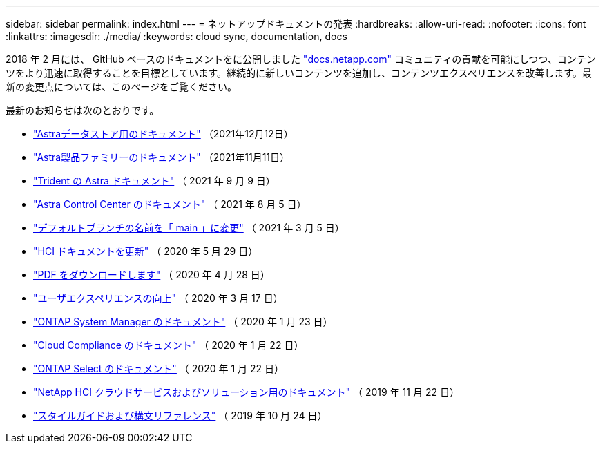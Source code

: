 ---
sidebar: sidebar 
permalink: index.html 
---
= ネットアップドキュメントの発表
:hardbreaks:
:allow-uri-read: 
:nofooter: 
:icons: font
:linkattrs: 
:imagesdir: ./media/
:keywords: cloud sync, documentation, docs


[role="lead"]
2018 年 2 月には、 GitHub ベースのドキュメントをに公開しました https://docs.netapp.com["docs.netapp.com"^] コミュニティの貢献を可能にしつつ、コンテンツをより迅速に取得することを目標としています。継続的に新しいコンテンツを追加し、コンテンツエクスペリエンスを改善します。最新の変更点については、このページをご覧ください。

最新のお知らせは次のとおりです。

* link:astra-data-store.html["Astraデータストア用のドキュメント"] （2021年12月12日）
* link:astra-family.html["Astra製品ファミリーのドキュメント"] （2021年11月11日）
* link:astra-trident.html["Trident の Astra ドキュメント"] （ 2021 年 9 月 9 日）
* link:astra_control_center.html["Astra Control Center のドキュメント"] （ 2021 年 8 月 5 日）
* link:default-branch-rename.html["デフォルトブランチの名前を「 main 」に変更"] （ 2021 年 3 月 5 日）
* link:hci-update.html["HCI ドキュメントを更新"] （ 2020 年 5 月 29 日）
* link:pdfs.html["PDF をダウンロードします"] （ 2020 年 4 月 28 日）
* link:look-and-feel.html["ユーザエクスペリエンスの向上"] （ 2020 年 3 月 17 日）
* link:ontap-system-manager.html["ONTAP System Manager のドキュメント"] （ 2020 年 1 月 23 日）
* link:cloud-compliance.html["Cloud Compliance のドキュメント"] （ 2020 年 1 月 22 日）
* link:ontap-select.html["ONTAP Select のドキュメント"] （ 2020 年 1 月 22 日）
* link:hci.html["NetApp HCI クラウドサービスおよびソリューション用のドキュメント"] （ 2019 年 11 月 22 日）
* link:style-and-syntax.html["スタイルガイドおよび構文リファレンス"] （ 2019 年 10 月 24 日）

